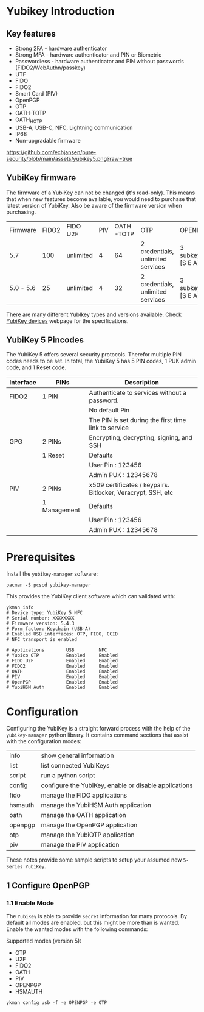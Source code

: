 #+startup: num

* Yubikey Introduction

** Key features
- Strong 2FA   - hardware authenticator
- Strong MFA   - hardware authenticator and PIN or Biometric
- Passwordless - hardware authenticator and PIN without passwords (FIDO2/WebAuthn/passkey)
- UTF
- FIDO
- FIDO2
- Smart Card (PIV)
- OpenPGP
- OTP
- OATH-TOTP
- OATH_HOTP
- USB-A, USB-C, NFC, Lightning communication
- IP68
- Non-upgradable firmware

[[https://github.com/echjansen/pure-security/blob/main/assets/yubikey5.png?raw=true]]

** YubiKey firmware
The firmware of a YubiKey can not be changed (it's read-only). This means that when new features become available, you would need to purchase that latest version of YubiKey. Also be aware of the firmware version when purchasing.

| Firmware  | FIDO2 | FIDO U2F  | PIV | OATH-TOTP | OTP                               | OPENPGP           |
| 5.7       |   100 | unlimited |   4 |        64 | 2 credentials, unlimited services | 3 subkeys [S E A] |
| 5.0 - 5.6 |    25 | unlimited |   4 |        32 | 2 credentials, unlimited services | 3 subkeys [S E A] |

There are many different YubIkey types and versions available. Check [[https://support.yubico.com/hc/en-us/categories/360002541740-Devices][YubiKey devices]] webpage for the specifications.

** YubiKey 5 Pincodes
The YubiKey 5 offers several  security protocols. Therefor multiple PIN codes needs to be set. In total, the YubiKey 5 has 5 PIN codes, 1 PUK admin code, and 1 Reset code.

|-----------+--------------+--------------------------------------------------------------|
| Interface | PINs         | Description                                                  |
|-----------+--------------+--------------------------------------------------------------|
| FIDO2     | 1 PIN        | Authenticate to services without a password.                 |
|           |              | No default Pin                                               |
|           |              | The PIN is set during the first time link to service         |
|-----------+--------------+--------------------------------------------------------------|
| GPG       | 2 PINs       | Encrypting, decrypting, signing, and SSH                     |
|           | 1 Reset      | Defaults                                                     |
|           |              | User Pin  : 123456                                           |
|           |              | Admin PUK : 12345678                                         |
|-----------+--------------+--------------------------------------------------------------|
| PIV       | 2 PINs       | x509 certificates / keypairs. Bitlocker, Veracrypt, SSH, etc |
|           | 1 Management | Defaults                                                     |
|           |              | User Pin  : 123456                                           |
|           |              | Admin PUK : 12345678                                         |
|-----------+--------------+--------------------------------------------------------------|

* Prerequisites

Install the ~yubikey-manager~ software:
#+begin_src shell
  pacman -S pcscd yubikey-manager
#+end_src

This provides the YubiKey client software which can validated with:

#+begin_src shell
  ykman info
  # Device type: YubiKey 5 NFC
  # Serial number: XXXXXXXX
  # Firmware version: 5.4.3
  # Form factor: Keychain (USB-A)
  # Enabled USB interfaces: OTP, FIDO, CCID
  # NFC transport is enabled

  # Applications        USB         NFC
  # Yubico OTP          Enabled     Enabled
  # FIDO U2F            Enabled     Enabled
  # FIDO2               Enabled     Enabled
  # OATH                Enabled     Enabled
  # PIV                 Enabled     Enabled
  # OpenPGP             Enabled     Enabled
  # YubiHSM Auth        Enabled     Enabled
#+end_src

* Configuration

Configuring the YubiKey is a straight forward process with the help of the ~yubikey-manager~ python library. It contains command sections that assist with the configuration modes:

| info    | show general information                              |
| list    | list connected YubiKeys                               |
| script  | run a python script                                   |
| config  | configure the YubiKey, enable or disable applications |
| fido    | manage the FIDO applications                          |
| hsmauth | manage the YubiHSM Auth application                   |
| oath    | manage the OATH application                           |
| openpgp | manage the OpenPGP application                        |
| otp     | manage the YubiOTP application                        |
| piv     | manage the PIV application                            |

These notes provide some sample scripts to setup your assumed new ~5-Series YubiKey~.

** 1 Configure OpenPGP
*** 1.1 Enable Mode
The ~YubiKey~ is able to provide ~secret~ information for many protocols. By default all modes are enabled, but this might be more than is wanted. Enable the wanted modes with the following commands:

Supported modes (version 5):
- OTP
- U2F
- FIDO2
- OATH
- PIV
- OPENPGP
- HSMAUTH

#+begin_src shell
  ykman config usb -f -e OPENPGP -e OTP
#+end_src
